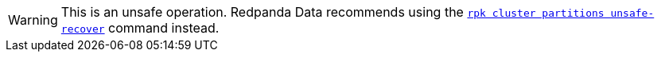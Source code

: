:page-layout: api-partial

WARNING: This is an unsafe operation. Redpanda Data recommends using the xref:ROOT:reference:rpk/rpk-cluster/rpk-cluster-partitions-unsafe-recover.adoc[`rpk cluster partitions unsafe-recover`] command instead.

